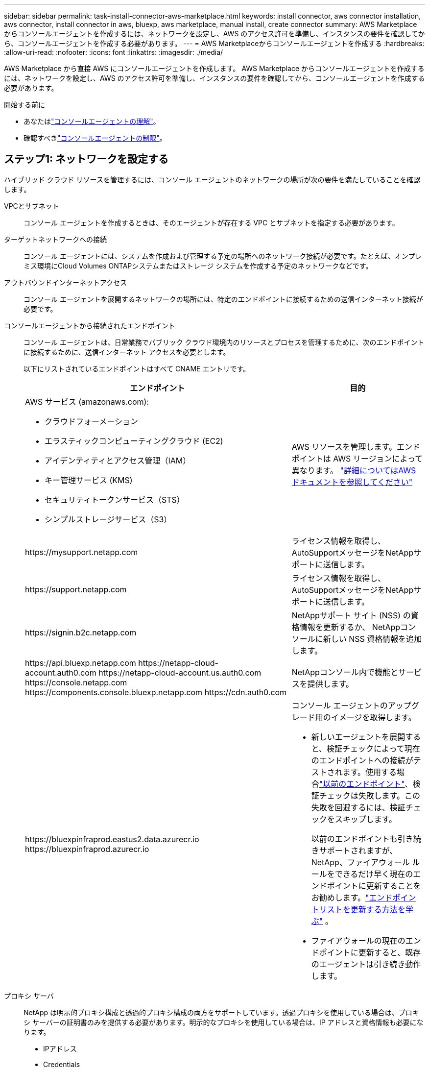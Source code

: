 ---
sidebar: sidebar 
permalink: task-install-connector-aws-marketplace.html 
keywords: install connector, aws connector installation, aws connector, install connector in aws, bluexp, aws marketplace, manual install, create connector 
summary: AWS Marketplace からコンソールエージェントを作成するには、ネットワークを設定し、AWS のアクセス許可を準備し、インスタンスの要件を確認してから、コンソールエージェントを作成する必要があります。 
---
= AWS Marketplaceからコンソールエージェントを作成する
:hardbreaks:
:allow-uri-read: 
:nofooter: 
:icons: font
:linkattrs: 
:imagesdir: ./media/


[role="lead"]
AWS Marketplace から直接 AWS にコンソールエージェントを作成します。  AWS Marketplace からコンソールエージェントを作成するには、ネットワークを設定し、AWS のアクセス許可を準備し、インスタンスの要件を確認してから、コンソールエージェントを作成する必要があります。

.開始する前に
* あなたはlink:concept-connectors.html["コンソールエージェントの理解"]。
* 確認すべきlink:reference-limitations.html["コンソールエージェントの制限"]。




== ステップ1: ネットワークを設定する

ハイブリッド クラウド リソースを管理するには、コンソール エージェントのネットワークの場所が次の要件を満たしていることを確認します。

VPCとサブネット:: コンソール エージェントを作成するときは、そのエージェントが存在する VPC とサブネットを指定する必要があります。


ターゲットネットワークへの接続:: コンソール エージェントには、システムを作成および管理する予定の場所へのネットワーク接続が必要です。たとえば、オンプレミス環境にCloud Volumes ONTAPシステムまたはストレージ システムを作成する予定のネットワークなどです。


アウトバウンドインターネットアクセス:: コンソール エージェントを展開するネットワークの場所には、特定のエンドポイントに接続するための送信インターネット接続が必要です。


コンソールエージェントから接続されたエンドポイント:: コンソール エージェントは、日常業務でパブリック クラウド環境内のリソースとプロセスを管理するために、次のエンドポイントに接続するために、送信インターネット アクセスを必要とします。
+
--
以下にリストされているエンドポイントはすべて CNAME エントリです。

[cols="2a,1a"]
|===
| エンドポイント | 目的 


 a| 
AWS サービス (amazonaws.com):

* クラウドフォーメーション
* エラスティックコンピューティングクラウド (EC2)
* アイデンティティとアクセス管理（IAM）
* キー管理サービス (KMS)
* セキュリティトークンサービス（STS）
* シンプルストレージサービス（S3）

 a| 
AWS リソースを管理します。エンドポイントは AWS リージョンによって異なります。 https://docs.aws.amazon.com/general/latest/gr/rande.html["詳細についてはAWSドキュメントを参照してください"^]



 a| 
\https://mysupport.netapp.com
 a| 
ライセンス情報を取得し、 AutoSupportメッセージをNetAppサポートに送信します。



 a| 
\https://support.netapp.com
 a| 
ライセンス情報を取得し、 AutoSupportメッセージをNetAppサポートに送信します。



 a| 
\https://signin.b2c.netapp.com
 a| 
NetAppサポート サイト (NSS) の資格情報を更新するか、 NetAppコンソールに新しい NSS 資格情報を追加します。



 a| 
\https://api.bluexp.netapp.com \https://netapp-cloud-account.auth0.com \https://netapp-cloud-account.us.auth0.com \https://console.netapp.com \https://components.console.bluexp.netapp.com \https://cdn.auth0.com
 a| 
NetAppコンソール内で機能とサービスを提供します。



 a| 
\https://bluexpinfraprod.eastus2.data.azurecr.io \https://bluexpinfraprod.azurecr.io
 a| 
コンソール エージェントのアップグレード用のイメージを取得します。

* 新しいエージェントを展開すると、検証チェックによって現在のエンドポイントへの接続がテストされます。使用する場合link:link:reference-networking-saas-console-previous.html["以前のエンドポイント"]、検証チェックは失敗します。この失敗を回避するには、検証チェックをスキップします。
+
以前のエンドポイントも引き続きサポートされますが、 NetApp、ファイアウォール ルールをできるだけ早く現在のエンドポイントに更新することをお勧めします。link:reference-networking-saas-console-previous.html#update-endpoint-list["エンドポイントリストを更新する方法を学ぶ"] 。

* ファイアウォールの現在のエンドポイントに更新すると、既存のエージェントは引き続き動作します。


|===
--


プロキシ サーバ:: NetApp は明示的プロキシ構成と透過的プロキシ構成の両方をサポートしています。透過プロキシを使用している場合は、プロキシ サーバーの証明書のみを提供する必要があります。明示的なプロキシを使用している場合は、IP アドレスと資格情報も必要になります。
+
--
* IPアドレス
* Credentials
* HTTPS証明書


--


ポート:: ユーザーが開始した場合、またはCloud Volumes ONTAPからNetAppサポートにAutoSupportメッセージを送信するためのプロキシとして使用された場合を除いて、コンソール エージェントへの着信トラフィックはありません。
+
--
* HTTP (80) と HTTPS (443) は、まれに使用するローカル UI へのアクセスを提供します。
* SSH（22）は、トラブルシューティングのためにホストに接続する必要がある場合にのみ必要です。
* アウトバウンド インターネット接続が利用できないサブネットにCloud Volumes ONTAPシステムを展開する場合は、ポート 3128 経由のインバウンド接続が必要です。
+
Cloud Volumes ONTAPシステムにAutoSupportメッセージを送信するためのアウトバウンド インターネット接続がない場合、コンソールは、コンソール エージェントに含まれているプロキシ サーバーを使用するようにそれらのシステムを自動的に構成します。唯一の要件は、コンソール エージェントのセキュリティ グループがポート 3128 経由の受信接続を許可していることを確認することです。コンソール エージェントを展開した後、このポートを開く必要があります。



--


NTP を有効にする:: NetApp Data Classification を使用して企業のデータ ソースをスキャンする予定の場合は、システム間で時刻が同期されるように、コンソール エージェントとNetApp Data Classification システムの両方で Network Time Protocol (NTP) サービスを有効にする必要があります。 https://docs.netapp.com/us-en/bluexp-classification/concept-cloud-compliance.html["NetAppデータ分類の詳細"^]
+
--
コンソール エージェントを作成した後、このネットワーク アクセスを実装します。

--




== ステップ2: AWS権限を設定する

マーケットプレイスの展開を準備するには、AWS で IAM ポリシーを作成し、それを IAM ロールにアタッチします。  AWS Marketplace からコンソールエージェントを作成すると、その IAM ロールを選択するように求められます。

.手順
. AWS コンソールにログインし、IAM サービスに移動します。
. ポリシーを作成します。
+
.. *ポリシー > ポリシーの作成*を選択します。
.. *JSON*を選択し、その内容をコピーして貼り付けます。link:reference-permissions-aws.html["コンソールエージェントのIAMポリシー"] 。
.. 残りの手順を完了してポリシーを作成します。
+
使用する予定のNetAppデータ サービスに基づいて、2 番目のポリシーを作成する必要がある場合があります。標準リージョンの場合、権限は 2 つのポリシーに分散されます。 AWS の管理ポリシーの最大文字サイズ制限により、2 つのポリシーが必要になります。link:reference-permissions-aws.html["コンソールエージェントのIAMポリシーの詳細"] 。



. IAM ロールを作成します。
+
.. *[ロール] > [ロールの作成]*を選択します。
.. *AWS サービス > EC2* を選択します。
.. 作成したポリシーを添付して権限を追加します。
.. 残りの手順を完了してロールを作成します。




.結果
これで、AWS Marketplace からのデプロイ時に EC2 インスタンスに関連付けることができる IAM ロールが作成されました。



== ステップ3: インスタンス要件を確認する

コンソールエージェントを作成するときは、次の要件を満たす EC2 インスタンスタイプを選択する必要があります。

CPU:: 8コアまたは8vCPU
RAM:: 32 GB
AWS EC2インスタンスタイプ:: 上記の CPU および RAM の要件を満たすインスタンス タイプ。  t3.2xlarge をお勧めします。




== ステップ4: コンソールエージェントを作成する

AWS Marketplace から直接コンソールエージェントを作成します。

.タスク概要
AWS Marketplace からコンソールエージェントを作成すると、デフォルト設定を使用して AWS に EC2 インスタンスがデプロイされます。link:reference-connector-default-config.html["コンソールエージェントのデフォルト構成について学習します"] 。

.開始する前に
次のものが必要です:

* ネットワーク要件を満たす VPC とサブネット。
* コンソール エージェントに必要な権限を含むポリシーがアタッチされた IAM ロール。
* IAM ユーザーが AWS Marketplace にサブスクライブしたり、サブスクライブ解除したりするための権限。
* インスタンスの CPU および RAM 要件を理解すること。
* EC2 インスタンスのキーペア。


.手順
. に行く https://aws.amazon.com/marketplace/pp/prodview-jbay5iyfmu6ui["AWS Marketplace でのNetAppコンソールエージェントのリスト"^]
. マーケットプレイス ページで、[サブスクリプションを続行] を選択します。
. ソフトウェアをサブスクライブするには、「*利用規約に同意*」を選択します。
+
サブスクリプションのプロセスには数分かかる場合があります。

. サブスクリプションプロセスが完了したら、[構成に進む] を選択します。
. *このソフトウェアを構成する*ページで、正しいリージョンが選択されていることを確認し、*起動を続行*を選択します。
. *このソフトウェアの起動* ページの *アクションの選択* で、*EC2 経由で起動* を選択し、*起動* を選択します。
+
EC2 コンソールを使用してインスタンスを起動し、IAM ロールをアタッチします。これは、*Web サイトから起動* アクションでは不可能です。

. プロンプトに従ってインスタンスを構成してデプロイします。
+
** *名前とタグ*: インスタンスの名前とタグを入力します。
** *アプリケーションと OS イメージ*: このセクションはスキップします。コンソール エージェント AMI はすでに選択されています。
** *インスタンス タイプ*: リージョンの可用性に応じて、RAM と CPU の要件を満たすインスタンス タイプを選択します (t3.2xlarge が事前に選択されており、推奨されています)。
** *キーペア (ログイン)*: インスタンスに安全に接続するために使用するキーペアを選択します。
** *ネットワーク設定*: 必要に応じてネットワーク設定を編集します。
+
*** 必要な VPC とサブネットを選択します。
*** インスタンスにパブリック IP アドレスを割り当てるかどうかを指定します。
*** コンソール エージェント インスタンスに必要な接続方法 (SSH、HTTP、HTTPS) を有効にするセキュリティ グループ設定を指定します。
+
link:reference-ports-aws.html["AWS のセキュリティグループルールを表示する"] 。



** *ストレージの構成*: ルート ボリュームのデフォルトのサイズとディスク タイプを維持します。
+
ルートボリュームで Amazon EBS 暗号化を有効にする場合は、[*詳細*] を選択し、[*ボリューム 1*] を展開して、[*暗号化*] を選択し、KMS キーを選択します。

** *詳細*: *IAM インスタンス プロファイル* で、コンソール エージェントに必要な権限を含む IAM ロールを選択します。
** *概要*: 概要を確認し、*インスタンスの起動*を選択します。
+
AWS は指定された設定でコンソールエージェントを起動し、コンソールエージェントは約 10 分で実行されます。



+

NOTE: インストールが失敗した場合は、トラブルシューティングに役立つログとレポートを表示できます。link:task-troubleshoot-connector.html#troubleshoot-installation["インストールの問題をトラブルシューティングする方法を学びます。"]

. コンソール エージェント仮想マシンに接続しているホストとコンソール エージェントの URL から Web ブラウザーを開きます。
. ログイン後、コンソール エージェントを設定します。
+
.. コンソール エージェントに関連付けるコンソール組織を指定します。
.. システムの名前を入力します。
.. *安全な環境で実行していますか?* の下で、制限モードを無効のままにします。
+
コンソールを標準モードで使用するには、制限モードを無効にしておきます。安全な環境があり、このアカウントをコンソールのバックエンド サービスから切断する場合にのみ、制限モードを有効にする必要があります。もしそうなら、link:task-quick-start-restricted-mode.html["NetAppコンソールを制限モードで使い始めるための手順"] 。

.. *始めましょう*を選択します。




.結果
コンソール エージェントがインストールされ、コンソール組織に設定されました。

ウェブブラウザを開いて、 https://console.netapp.com["NetAppコンソール"^]コンソールでコンソール エージェントの使用を開始します。

コンソールエージェントを作成したのと同じ AWS アカウントに Amazon S3 バケットがある場合は、*システム* ページに Amazon S3 作業環境が自動的に表示されます。 https://docs.netapp.com/us-en/bluexp-s3-storage/index.html["NetAppコンソールから S3 バケットを管理する方法を学びます"^]
